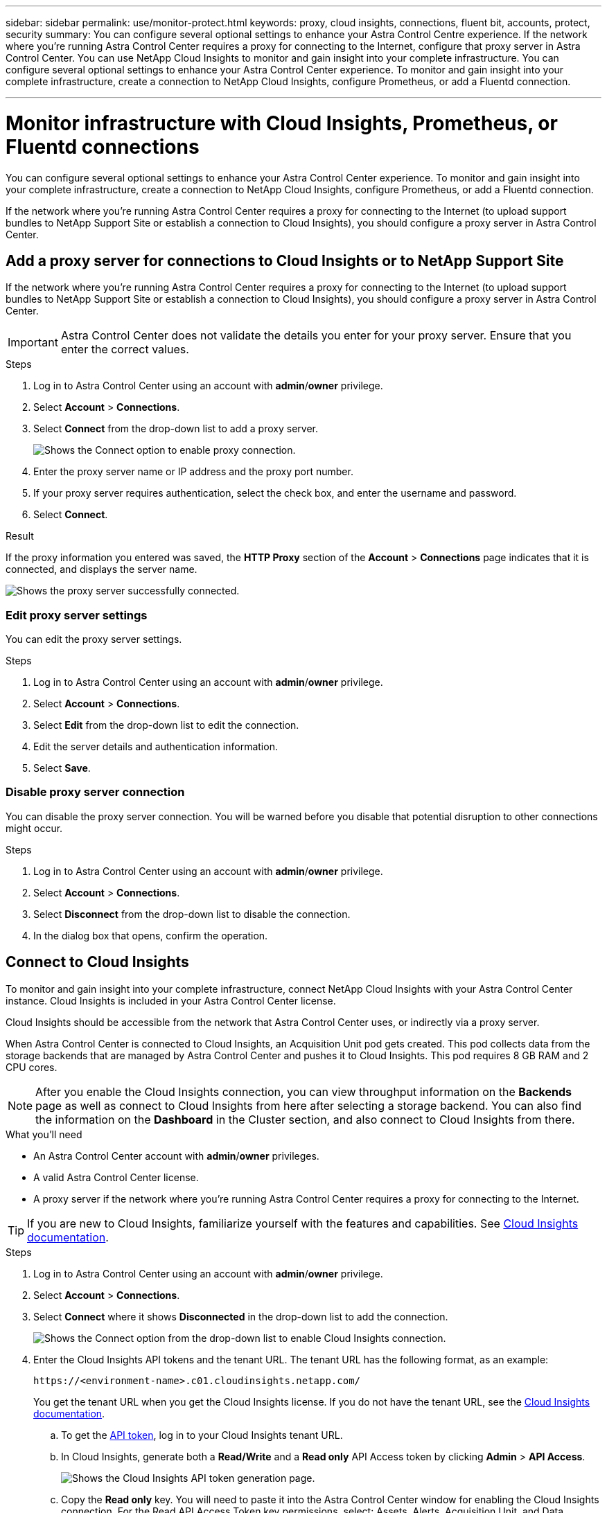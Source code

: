 ---
sidebar: sidebar
permalink: use/monitor-protect.html
keywords: proxy, cloud insights, connections, fluent bit, accounts, protect, security
summary: You can configure several optional settings to enhance your Astra Control Centre experience. If the network where you're running Astra Control Center requires a proxy for connecting to the Internet, configure that proxy server in Astra Control Center. You can use NetApp Cloud Insights to monitor and gain insight into your complete infrastructure. You can configure several optional settings to enhance your Astra Control Center experience. To monitor and gain insight into your complete infrastructure, create a connection to NetApp Cloud Insights, configure Prometheus, or add a Fluentd connection.

---

= Monitor infrastructure with Cloud Insights, Prometheus, or Fluentd connections
:hardbreaks:
:icons: font
:imagesdir: ../media/use/

[.lead]
You can configure several optional settings to enhance your Astra Control Center experience. To monitor and gain insight into your complete infrastructure, create a connection to NetApp Cloud Insights, configure Prometheus, or add a Fluentd connection.

If the network where you're running Astra Control Center requires a proxy for connecting to the Internet (to upload support bundles to NetApp Support Site or establish a connection to Cloud Insights), you should configure a proxy server in Astra Control Center.




== Add a proxy server for connections to Cloud Insights or to NetApp Support Site

If the network where you're running Astra Control Center requires a proxy for connecting to the Internet (to upload support bundles to NetApp Support Site or establish a connection to Cloud Insights), you should configure a proxy server in Astra Control Center.

IMPORTANT: Astra Control Center does not validate the details you enter for your proxy server. Ensure that you enter the correct values.

.Steps

. Log in to Astra Control Center using an account with *admin*/*owner* privilege.
. Select *Account* > *Connections*.
. Select *Connect* from the drop-down list to add a proxy server.
+
image:proxy-connect.png[Shows the Connect option to enable proxy connection.]
. Enter the proxy server name or IP address and the proxy port number.
. If your proxy server requires authentication, select the check box, and enter the username and password.
. Select *Connect*.

.Result

If the proxy information you entered was saved, the *HTTP Proxy* section of the *Account* > *Connections* page indicates that it is connected, and displays the server name.

image:proxy-new.png[Shows the proxy server successfully connected.]

=== Edit proxy server settings

You can edit the proxy server settings.

.Steps

. Log in to Astra Control Center using an account with *admin*/*owner* privilege.
. Select *Account* > *Connections*.
. Select *Edit* from the drop-down list to edit the connection.
. Edit the server details and authentication information.
. Select *Save*.

=== Disable proxy server connection

You can disable the proxy server connection. You will be warned before you disable that potential disruption to other connections might occur.

.Steps

. Log in to Astra Control Center using an account with *admin*/*owner* privilege.
. Select *Account* > *Connections*.
. Select *Disconnect* from the drop-down list to disable the connection.
. In the dialog box that opens, confirm the operation.

== Connect to Cloud Insights

To monitor and gain insight into your complete infrastructure, connect NetApp Cloud Insights with your Astra Control Center instance. Cloud Insights is included in your Astra Control Center license.

Cloud Insights should be accessible from the network that Astra Control Center uses, or indirectly via a proxy server.

When Astra Control Center is connected to Cloud Insights, an Acquisition Unit pod gets created. This pod collects data from the storage backends that are managed by Astra Control Center and pushes it to Cloud Insights. This pod requires 8 GB RAM and 2 CPU cores.

NOTE: After you enable the Cloud Insights connection, you can view throughput information on the *Backends* page as well as connect to Cloud Insights from here after selecting a storage backend. You can also find the information on the *Dashboard* in the Cluster section, and also connect to Cloud Insights from there.

.What you'll need

* An Astra Control Center account with *admin*/*owner* privileges.
* A valid Astra Control Center license.
* A proxy server if the network where you're running Astra Control Center requires a proxy for connecting to the Internet.

TIP: If you are new to Cloud Insights, familiarize yourself with the features and capabilities. See link:https://docs.netapp.com/us-en/cloudinsights/index.html[Cloud Insights documentation^].

.Steps

. Log in to Astra Control Center using an account with *admin*/*owner* privilege.
. Select *Account* > *Connections*.
. Select *Connect* where it shows *Disconnected* in the drop-down list to add the connection.
+
image:ci-connect.png[Shows the Connect option from the drop-down list to enable Cloud Insights connection.]
. Enter the Cloud Insights API tokens and the tenant URL. The tenant URL has the following format, as an example:
+
----
https://<environment-name>.c01.cloudinsights.netapp.com/
----
+
You get the tenant URL when you get the Cloud Insights license. If you do not have the tenant URL, see the link:https://docs.netapp.com/us-en/cloudinsights/task_cloud_insights_onboarding_1.html[Cloud Insights documentation^].

.. To get the link:https://docs.netapp.com/us-en/cloudinsights/API_Overview.html#api-access-tokens[API token^], log in to your Cloud Insights tenant URL.
.. In Cloud Insights, generate both a *Read/Write* and a *Read only* API Access token by clicking *Admin* > *API Access*.
+
image:cloud-insights-api.png[Shows the Cloud Insights API token generation page.]
.. Copy the *Read only* key. You will need to paste it into the Astra Control Center window for enabling the Cloud Insights connection. For the Read API Access Token key permissions, select: Assets, Alerts, Acquisition Unit, and Data Collection.
.. Copy the *Read/Write* key. You will need to paste it into the Astra Control Center *Connect Cloud Insights* window. For the Read/Write API Access Token key permissions, select: Data Ingestion, Log Ingestion, Acquisition Unit, and Data Collection.
+
NOTE: We recommend that you generate a *Read only* key and a *Read/Write* key, and not use the same key for both purposes. By default, the token expiry period is set to one year. We recommend that you keep the default selection to give the token the maximum duration before it expires. If your token expires, the telemetry will stop.

.. Paste the keys that you copied from Cloud Insights into Astra Control Center.
. Select *Connect*.

IMPORTANT: After you select *Connect,* the status of the connection changes to *Pending* in the *Cloud Insights* section of the *Account* > *Connections* page. It can a few minutes for the connection to be enabled and the status to change to *Connected*.

NOTE: To go back and forth easily between the Astra Control Center and Cloud Insights UIs, ensure that you are logged into both.

=== View data in Cloud Insights

If the connection was successful, the *Cloud Insights* section of the *Account* > *Connections* page indicates that it is connected, and displays the tenant URL. You can visit Cloud Insights to see data being successfully received and displayed.

image:cloud-insights.png[Shows the Cloud Insights connection enabled in the Astra Control Center UI.]

If the connection failed for some reason, the status shows *Failed*. You can find the reason for failure under *Notifications* at the top-right side of the UI.

image:cloud-insights-notifications.png[Shows the error message when Cloud Insights connection fails.]

You can also find the same information under *Account* > *Notifications*.

From Astra Control Center, you can view throughput information on the *Backends* page as well as connect to Cloud Insights from here after selecting a storage backend.
image:throughput.png[Shows the throughput information on the Backends page in Astra Control Center.]

To go directly to Cloud Insights, select the *Cloud Insights* icon next to the metrics image.

You can also find the information on the *Dashboard*.

image:dashboard-ci.png[Shows the Cloud Insights icon on the Dashboard.]

IMPORTANT: After enabling the Cloud Insights connection, if you remove the backends that you added in Astra Control Center, the backends stop reporting to Cloud Insights.

=== Edit Cloud Insights connection

You can edit the Cloud Insights connection.

NOTE: You can only edit the API keys. To change the Cloud Insights tenant URL, we recommended that you disconnect the Cloud Insights connection, and connect with the new URL.

.Steps

. Log in to Astra Control Center using an account with *admin*/*owner* privilege.
. Select *Account* > *Connections*.
. Select *Edit* from the drop-down list to edit the connection.
. Edit the Cloud Insights connection settings.
. Select *Save*.

=== Disable Cloud Insights connection

You can disable the Cloud Insights connection for a Kubernetes cluster managed by Astra Control Center. Disabling the Cloud Insights connection does not delete the telemetry data already uploaded to Cloud Insights.

.Steps

. Log in to Astra Control Center using an account with *admin*/*owner* privilege.
. Select *Account* > *Connections*.
. Select *Disconnect* from the drop-down list to disable the connection.
. In the dialog box that opens, confirm the operation.
After you confirm the operation, on the *Account* > *Connections* page, the Cloud Insights status changes to *Pending*. It take a few minutes for the status to change to *Disconnected*.


== Connect to Prometheus 

You can monitor Astra Control Center data with Prometheus. You can configure Prometheus to gather metrics from the Kubernetes cluster metrics endpoint, and you can use Prometheus also to visualize the metrics data.

For details about using Prometheus, refer to their documentation at https://prometheus.io/docs/prometheus/latest/getting_started/[Getting started with Prometheus].

.What you’ll need
Make sure that you have downloaded and installed the Prometheus package on the Astra Control Center cluster or a different cluster that can communicate with the Astra Control Center cluster. 

Follow the instructions in the official documentation to https://prometheus.io/docs/prometheus/latest/installation/[Install Prometheus].


Prometheus needs to be able to communicate with the Astra Control Center Kubernetes cluster. If Prometheus is not installed on the Astra Control Center cluster, you need to make sure they can communicate with the metrics service running on the Astra Control Center cluster.

=== Configure Prometheus 
Astra Control Center exposes a metrics service on TCP port 9090 in the Kubernetes cluster. You need to configure Prometheus to collect metrics from this service.

.Steps 

. Log into the Prometheus server and add your cluster entry into the `prometheus.yml` file.

. In the `yml` file, add an entry similar to the following for your cluster in the `scrape_configs section`:
+
----
job_name: '<Add your cluster name here. You can abbreviate. It just needs to be a unique name>'
  metrics_path: /accounts/<replace with your account ID>/metrics
  authorization:
     credentials: <replace with your API token>
  tls_config:
     insecure_skip_verify: true
  static_configs:
    - targets: ['<replace with your astraAddress. If using FQDN, the prometheus server has to be able to resolve it>']
----

. Restart the Prometheus service: 
+
----
sudo systemctl restart prometheus
----

=== Access Prometheus
Access the Prometheus URL. 


.Steps

. In a browser, enter the Prometheus URL with port 9090: 
+
----
<sample URL>
----

. Verify your connection by selecting *Status* > *Targets*. 

=== View data in Prometheus 

You can use Prometheus to view Astra Control Center data. 

.Steps
. In a browser, enter the Prometheus URL. 
. From the Prometheus menu, select *Graph*. 
. To use the Metrics Explorer, select the icon next to *Execute*.
. Select `scrape_samples_scraped` and select *Execute*. 
. To see sample scraping over time, select *Graph*. 
+
NOTE: If multiple cluster data was collected, each cluster's metrics appear in a different color. 




== Connect to Fluentd

You can send logs (Kubernetes events) from system monitored by Astra Control Center to your Fluentd endpoint. The Fluentd connection is disabled by default.

image:fluentbit.png[Shows a conceptual diagram of event logs going from Astra to Fluentd.]

NOTE: Only the event logs from managed clusters are forwarded to Fluentd.

.What you'll need

* An Astra Control Center account with *admin*/*owner* privileges.
* Astra Control Center installed and running on a Kubernetes cluster.

IMPORTANT: Astra Control Center does not validate the details you enter for your Fluentd server. Ensure that you enter the correct values.

.Steps

. Log in to Astra Control Center using an account with *admin*/*owner* privilege.
. Select *Account* > *Connections*.
. Select *Connect* from the drop-down list where it shows *Disconnected* to add the connection.
+
image:connect-fluentd.png[Shows the UI screen for enabling connection to Fluentd.]
. Enter the host IP address, the port number, and shared key for your Fluentd server.
. Select *Connect*.

.Result

If the details you entered for your Fluentd server were saved, the *Fluentd* section of the *Account* > *Connections* page indicates that it is connected. Now you can visit the Fluentd server that you connected and view the event logs.

If the connection failed for some reason, the status shows *Failed*. You can find the reason for failure under *Notifications* at the top-right side of the UI.

You can also find the same information under *Account* > *Notifications*.

IMPORTANT: If you are having trouble with log collection, you should log in to your worker node and ensure that your logs are available in `/var/log/containers/`.

=== Edit the Fluentd connection

You can edit the Fluentd connection to your Astra Control Center instance.

.Steps

. Log in to Astra Control Center using an account with *admin*/*owner* privilege.
. Select *Account* > *Connections*.
. Select *Edit* from the drop-down list to edit the connection.
. Change the Fluentd endpoint settings.
. Select *Save*.

=== Disable the Fluentd connection

You can disable the Fluentd connection to your Astra Control Center instance.

.Steps

. Log in to Astra Control Center using an account with *admin*/*owner* privilege.
. Select *Account* > *Connections*.
. Select *Disconnect* from the drop-down list to disable the connection.
. In the dialog box that opens, confirm the operation.
